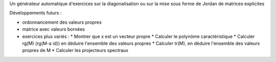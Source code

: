 Un générateur automatique d'exercices sur la diagonalisation ou sur la mise sous forme de Jordan de matrices explicites

Développements futurs :

- ordonnancement des valeurs propres

- matrice avec valeurs bornées

- exercices plus variés :
  * Montrer que x est un vecteur propre
  * Calculer le polynôme caractéristique
  * Calculer rg(M) (rg(M-a id)) en déduire l'ensemble des valeurs propres
  * Calculer tr(M), en déduire l'ensemble des valeurs propres de M
  * Calculer les projecteurs spectraux
